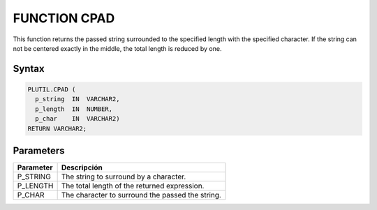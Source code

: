 FUNCTION CPAD
=============

This function returns the passed string surrounded to the specified length with the specified character. If the string can not be centered exactly in the middle, the total length is reduced by one.

Syntax
``````

.. code-block:: SQL

  PLUTIL.CPAD (
    p_string  IN  VARCHAR2,
    p_length  IN  NUMBER,
    p_char    IN  VARCHAR2)
  RETURN VARCHAR2;
  
Parameters
``````````

=========== ===========
Parameter   Descripción
=========== ===========
P_STRING    The string to surround by a character.
P_LENGTH    The total length of the returned expression.
P_CHAR      The character to surround the passed the string.
=========== ===========
